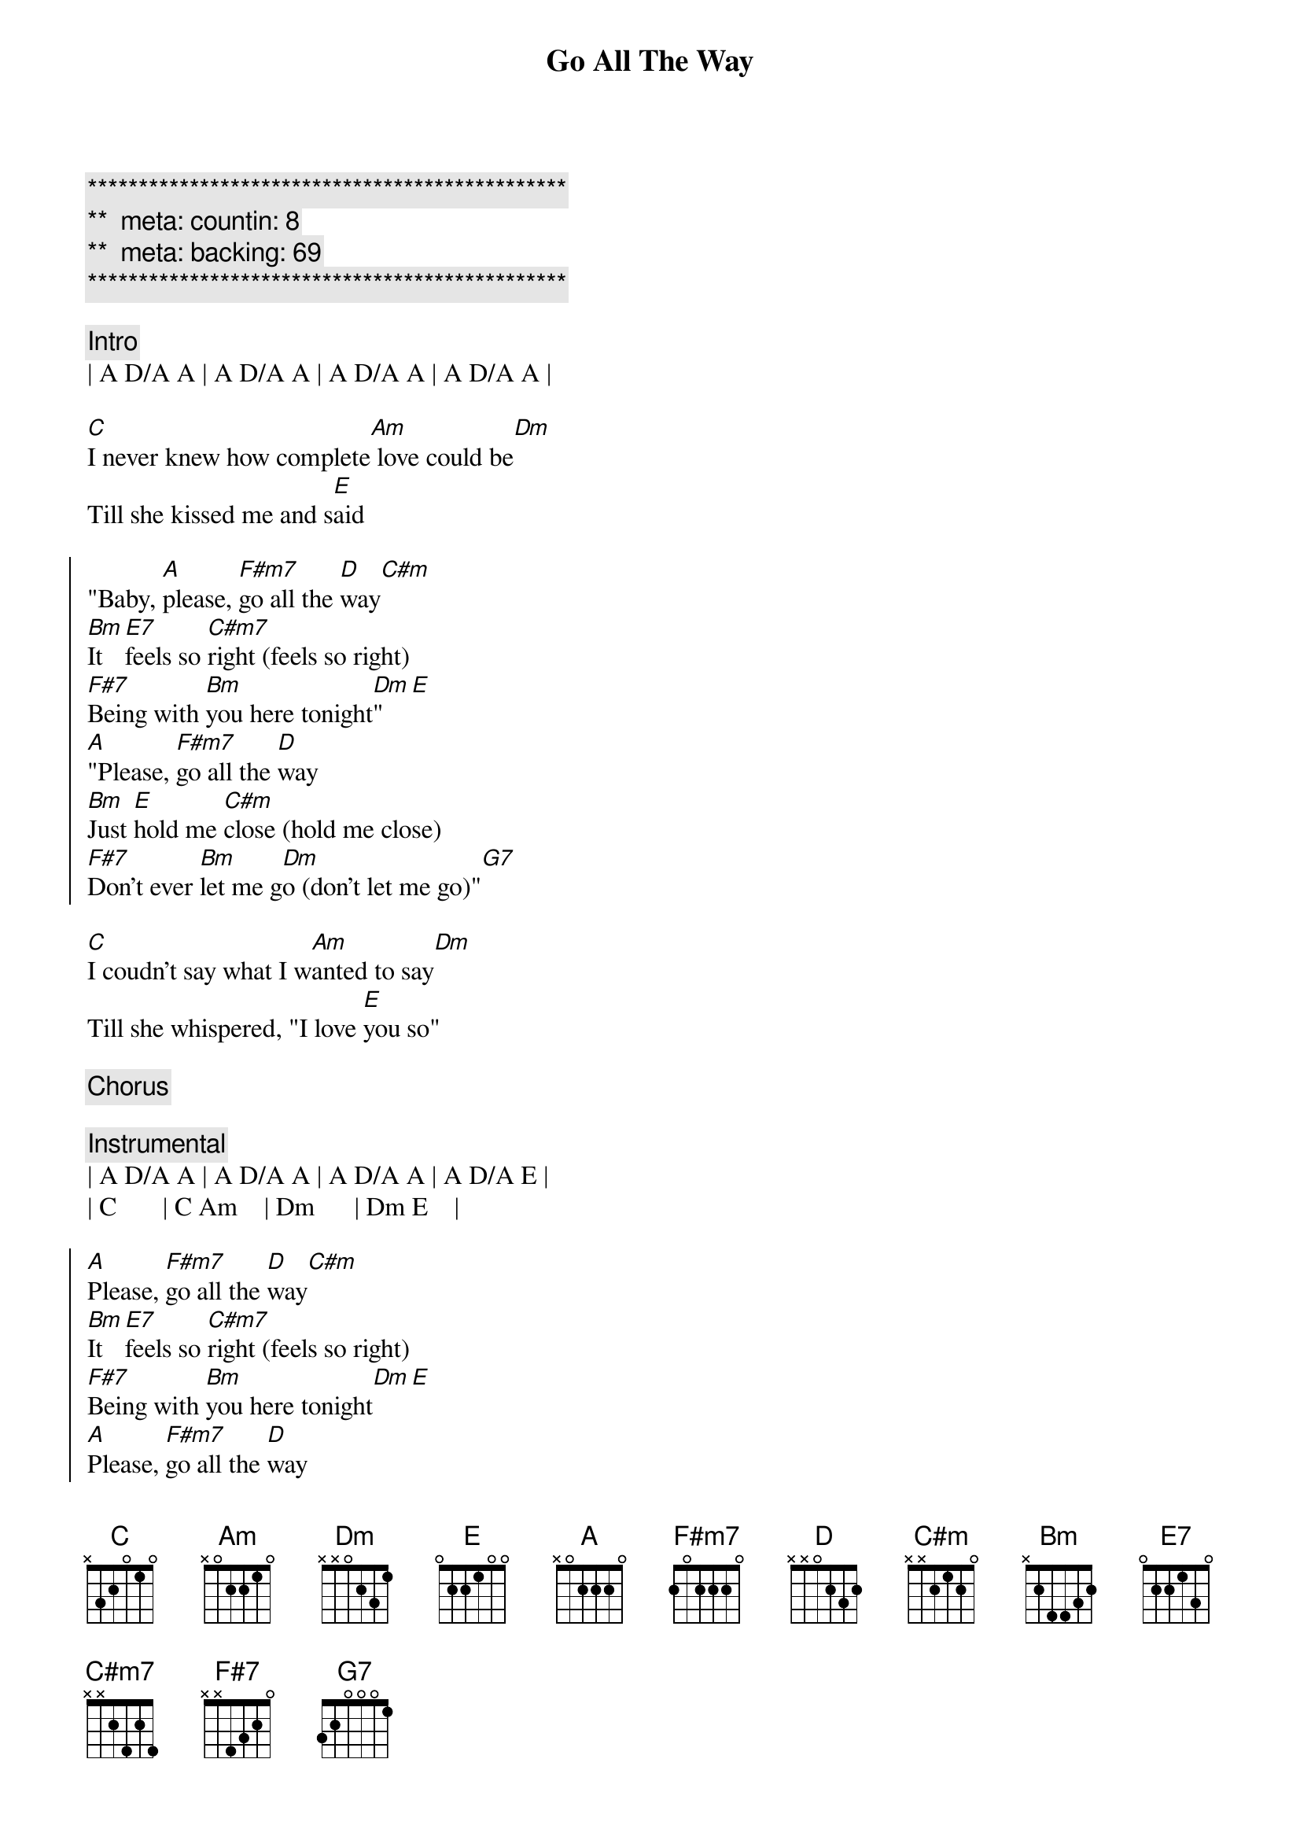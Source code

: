 {title: Go All The Way}
{artist: Raspberries}
{key: A}
{duration: 2:50}
{tempo: 120}
{meta: countin: 8}
{meta: backing: 69}

{c:***********************************************}
{c:**  meta: countin: 8   }
{c:**  meta: backing: 69   }
{c:***********************************************}

{c: Intro}
| A D/A A | A D/A A | A D/A A | A D/A A |

{sov}
[C]I never knew how complete[Am] love could be[Dm]
Till she kissed me and s[E]aid
{eov}

{soc}
"Baby, [A]please, [F#m7]go all the [D]way[C#m]
[Bm]It [E7]feels so [C#m7]right (feels so right)
[F#7]Being with [Bm]you here tonight[Dm]"[E]
[A]"Please, [F#m7]go all the [D]way
[Bm]Just [E]hold me [C#m]close (hold me close)
[F#7]Don't ever [Bm]let me g[Dm]o (don't let me go)"[G7]
{eoc}

{sov}
[C]I coudn't say what I w[Am]anted to say[Dm]
Till she whispered, "I love [E]you so"
{eov}

{c: Chorus}

{c: Instrumental}
| A D/A A | A D/A A | A D/A A | A D/A E |
| C       | C Am    | Dm      | Dm E    |

{soc}
[A]Please, [F#m7]go all the [D]way[C#m]
[Bm]It [E7]feels so [C#m7]right (feels so right)
[F#7]Being with [Bm]you here tonight[Dm][E]
[A]Please, [F#m7]go all the [D]way
[Bm]Just [E]hold me [C#m]close (hold me close)
[F#7]Don't ever [Bm]let me g[Dm]o (don't let me go)"[G7]
{eoc}

{c: Outro}
| F#madd9 F#m | F#m9(maj7)/E# F#m(maj7)/E# |
| F#madd9/E F#m7/E | F#m6/D# | Dadd9 | Asus4 A | Fadd9 |
| D | E | A |
